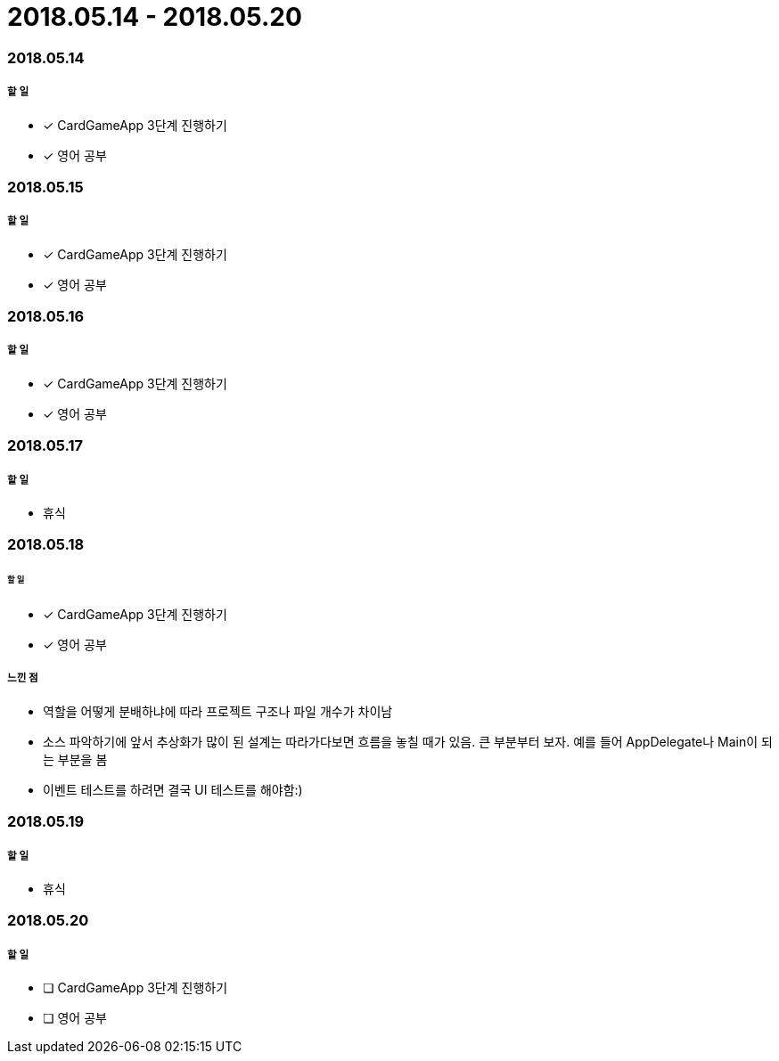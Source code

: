 = 2018.05.14 - 2018.05.20

=== 2018.05.14

===== 할 일 
* [*] CardGameApp 3단계 진행하기
* [*] 영어 공부


=== 2018.05.15

===== 할 일
* [*] CardGameApp 3단계 진행하기
* [*] 영어 공부

=== 2018.05.16

===== 할 일 
* [*] CardGameApp 3단계 진행하기
* [*] 영어 공부

=== 2018.05.17

===== 할 일
* 휴식

=== 2018.05.18

====== 할 일
* [*] CardGameApp 3단계 진행하기
* [*] 영어 공부
 
===== 느낀 점
* 역할을 어떻게 분배하냐에 따라 프로젝트 구조나 파일 개수가 차이남
* 소스 파악하기에 앞서 추상화가 많이 된 설계는 따라가다보면 흐름을 놓칠 때가 있음. 큰 부분부터 보자. 예를 들어 AppDelegate나 Main이 되는 부분을 봄
* 이벤트 테스트를 하려면 결국 UI 테스트를 해야함:)

=== 2018.05.19

===== 할 일
* 휴식

=== 2018.05.20

===== 할 일 
* [ ] CardGameApp 3단계 진행하기
* [ ] 영어 공부